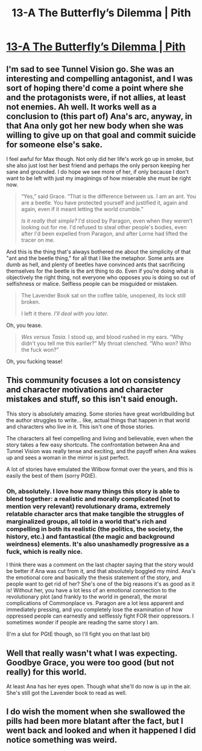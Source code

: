 #+TITLE: 13-A The Butterfly’s Dilemma | Pith

* [[https://pithserial.com/2021/01/18/13-a-the-butterflys-dilemma/][13-A The Butterfly’s Dilemma | Pith]]
:PROPERTIES:
:Author: Sgt_who
:Score: 36
:DateUnix: 1611019626.0
:DateShort: 2021-Jan-19
:END:

** I'm sad to see Tunnel Vision go. She was an interesting and compelling antagonist, and I was sort of hoping there'd come a point where she and the protagonists were, if not allies, at least not enemies. Ah well. It works well as a conclusion to (this part of) Ana's arc, anyway, in that Ana only got her new body when she was willing to give up on that goal and commit suicide for someone else's sake.

I feel awful for Max though. Not only did her life's work go up in smoke, but she also just lost her best friend and perhaps the only person keeping her sane and grounded. I do hope we see more of her, if only because I don't want to be left with just my imaginings of how miserable she must be right now.

#+begin_quote
  “Yes,” said Grace. “That is the difference between us. I am an ant. You are a beetle. You have protected yourself and justified it, again and again, even if it meant letting the world crumble.”

  /Is it really that simple?/ I'd stood by Paragon, even when they weren't looking out for me. I'd refused to steal other people's bodies, even after I'd been expelled from Paragon, and after Lorne had lifted the tracer on me.
#+end_quote

And this is the thing that's always bothered me about the simplicity of that "ant and the beetle thing," for all that I like the metaphor. Some ants are dumb as hell, and plenty of beetles have convinced ants that sacrificing themselves for the beetle is the ant thing to do. Even if you're doing what is objectively the right thing, not everyone who opposes you is doing so out of selfishness or malice. Selfless people can be misguided or mistaken.

#+begin_quote
  The Lavender Book sat on the coffee table, unopened, its lock still broken.

  I left it there. /I'll deal with you later./
#+end_quote

Oh, you tease.

#+begin_quote
  /Wes versus Tasia./ I stood up, and blood rushed in my ears. “Why didn't you tell me this earlier?” My throat clenched. “Who won? Who the fuck won?”
#+end_quote

Oh, you fucking tease!
:PROPERTIES:
:Author: Don_Alverzo
:Score: 12
:DateUnix: 1611034744.0
:DateShort: 2021-Jan-19
:END:


** This community focuses a lot on consistency and character motivations and character mistakes and stuff, so this isn't said enough.

This story is absolutely amazing. Some stories have great worldbuilding but the author struggles to write... like, actual things that happen in that world and characters who live in it. This isn't one of those stories.

The characters all feel compelling and living and believable, even when the story takes a few easy shortcuts. The confrontation between Ana and Tunnel Vision was really tense and exciting, and the payoff when Ana wakes up and sees a woman in the mirror is just perfect.

A lot of stories have emulated the Wilbow format over the years, and this is easily the best of them (sorry PGtE).
:PROPERTIES:
:Author: CouteauBleu
:Score: 11
:DateUnix: 1611068364.0
:DateShort: 2021-Jan-19
:END:

*** Oh, absolutely. I love how many things this story is able to blend together: a realistic and morally complicated (not to mention very relevant) revolutionary drama, extremely relatable character arcs that make tangible the struggles of marginalized groups, all told in a world that's rich and compelling in both its realistic (the politics, the society, the history, etc.) and fantastical (the magic and background weirdness) elements. It's also unashamedly progressive as a fuck, which is really nice.

I think there was a comment on the last chapter saying that the story would be better if Ana was cut from it, and that absolutely boggled my mind. Ana's the emotional core and basically the thesis statement of the story, and people want to get rid of her? She's one of the big reasons it's as good as it is! Without her, you have a lot less of an emotional connection to the revolutionary plot (and frankly to the world in general), the moral complications of Commonplace vs. Paragon are a lot less apparent and immediately pressing, and you completely lose the examination of how oppressed people can earnestly and selflessly fight FOR their oppressors. I sometimes wonder if people are reading the same story I am.

(I'm a slut for PGtE though, so I'll fight you on that last bit)
:PROPERTIES:
:Author: Don_Alverzo
:Score: 5
:DateUnix: 1611075385.0
:DateShort: 2021-Jan-19
:END:


** Well that really wasn't what I was expecting. Goodbye Grace, you were too good (but not really) for this world.

At least Ana has her eyes open. Though what she'll do now is up in the air. She's still got the Lavender book to read as well.
:PROPERTIES:
:Author: Do_Not_Go_In_There
:Score: 8
:DateUnix: 1611026382.0
:DateShort: 2021-Jan-19
:END:


** I do wish the moment when she swallowed the pills had been more blatant after the fact, but I went back and looked and when it happened I did notice something was weird.
:PROPERTIES:
:Author: NoYouTryAnother
:Score: 6
:DateUnix: 1611029101.0
:DateShort: 2021-Jan-19
:END:
